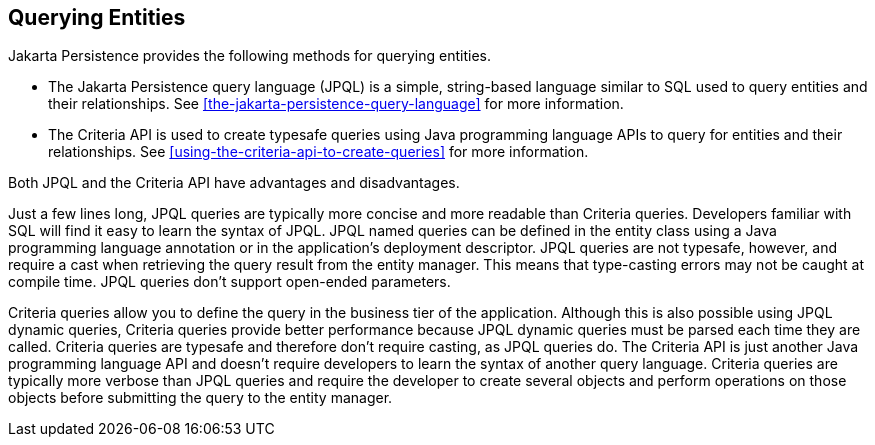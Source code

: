 == Querying Entities

Jakarta Persistence provides the following methods for querying
entities.

* The Jakarta Persistence query language (JPQL) is a simple,
string-based language similar to SQL used to query entities and their
relationships. See
xref:the-jakarta-persistence-query-language[xrefstyle=full] for more
information.

* The Criteria API is used to create typesafe queries using Java
programming language APIs to query for entities and their
relationships. See
xref:using-the-criteria-api-to-create-queries[xrefstyle=full] for more
information.

Both JPQL and the Criteria API have advantages and disadvantages.

Just a few lines long, JPQL queries are typically more concise and more
readable than Criteria queries. Developers familiar with SQL will find
it easy to learn the syntax of JPQL. JPQL named queries can be defined
in the entity class using a Java programming language annotation or in
the application's deployment descriptor. JPQL queries are not typesafe,
however, and require a cast when retrieving the query result from the
entity manager. This means that type-casting errors may not be caught
at compile time. JPQL queries don't support open-ended parameters.

Criteria queries allow you to define the query in the business tier of
the application. Although this is also possible using JPQL dynamic
queries, Criteria queries provide better performance because JPQL
dynamic queries must be parsed each time they are called. Criteria
queries are typesafe and therefore don't require casting, as JPQL
queries do. The Criteria API is just another Java programming language
API and doesn't require developers to learn the syntax of another query
language. Criteria queries are typically more verbose than JPQL queries
and require the developer to create several objects and perform
operations on those objects before submitting the query to the entity
manager.
